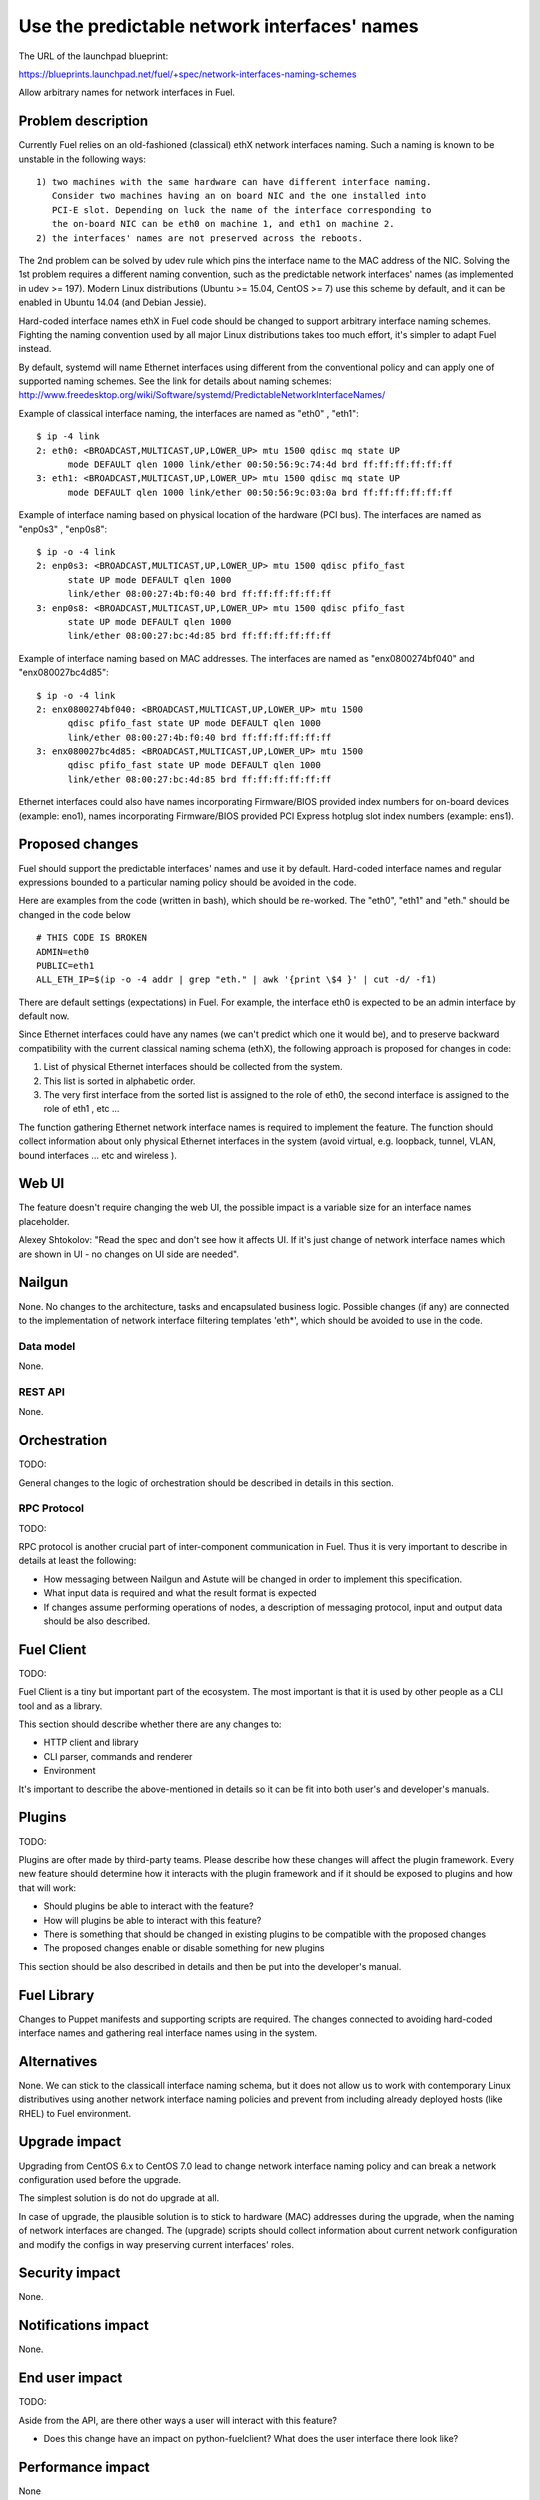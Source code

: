 ..
 This work is licensed under a Creative Commons Attribution 3.0 Unported
 License.

 http://creativecommons.org/licenses/by/3.0/legalcode

==================================================
Use the predictable network interfaces' names
==================================================

The URL of the launchpad blueprint:

https://blueprints.launchpad.net/fuel/+spec/network-interfaces-naming-schemes

Allow arbitrary names for network interfaces in Fuel.


Problem description
===================

Currently Fuel relies on an old-fashioned (classical) ethX network interfaces
naming. Such a naming is known to be unstable in the following ways::
  1) two machines with the same hardware can have different interface naming.
     Consider two machines having an on board NIC and the one installed into
     PCI-E slot. Depending on luck the name of the interface corresponding to
     the on-board NIC can be eth0 on machine 1, and eth1 on machine 2.
  2) the interfaces' names are not preserved across the reboots.

The 2nd problem can be solved by udev rule which pins the interface name to
the MAC address of the NIC. Solving the 1st problem requires a different
naming convention, such as the predictable network interfaces' names (as
implemented in udev >= 197). Modern Linux distributions (Ubuntu >= 15.04,
CentOS >= 7) use this scheme by default, and it can be enabled in Ubuntu
14.04 (and Debian Jessie).

Hard-coded interface names ethX in Fuel code should be changed to support
arbitrary interface naming schemes. Fighting the naming convention used by
all major Linux distributions takes too much effort, it's simpler to adapt
Fuel instead.

By default, systemd will name Ethernet interfaces using different from the
conventional policy and can apply one of supported naming schemes. See the
link for details about naming schemes:
http://www.freedesktop.org/wiki/Software/systemd/PredictableNetworkInterfaceNames/

Example of classical interface naming, the interfaces are named as "eth0" ,
"eth1"::

  $ ip -4 link
  2: eth0: <BROADCAST,MULTICAST,UP,LOWER_UP> mtu 1500 qdisc mq state UP
        mode DEFAULT qlen 1000 link/ether 00:50:56:9c:74:4d brd ff:ff:ff:ff:ff:ff
  3: eth1: <BROADCAST,MULTICAST,UP,LOWER_UP> mtu 1500 qdisc mq state UP
        mode DEFAULT qlen 1000 link/ether 00:50:56:9c:03:0a brd ff:ff:ff:ff:ff:ff

Example of interface naming based on physical location of the hardware
(PCI bus). The interfaces are named as "enp0s3" , "enp0s8"::

  $ ip -o -4 link
  2: enp0s3: <BROADCAST,MULTICAST,UP,LOWER_UP> mtu 1500 qdisc pfifo_fast
        state UP mode DEFAULT qlen 1000
        link/ether 08:00:27:4b:f0:40 brd ff:ff:ff:ff:ff:ff
  3: enp0s8: <BROADCAST,MULTICAST,UP,LOWER_UP> mtu 1500 qdisc pfifo_fast
        state UP mode DEFAULT qlen 1000
        link/ether 08:00:27:bc:4d:85 brd ff:ff:ff:ff:ff:ff

Example of interface naming based on MAC addresses. The interfaces are named
as "enx0800274bf040" and "enx080027bc4d85"::

  $ ip -o -4 link
  2: enx0800274bf040: <BROADCAST,MULTICAST,UP,LOWER_UP> mtu 1500
        qdisc pfifo_fast state UP mode DEFAULT qlen 1000
        link/ether 08:00:27:4b:f0:40 brd ff:ff:ff:ff:ff:ff
  3: enx080027bc4d85: <BROADCAST,MULTICAST,UP,LOWER_UP> mtu 1500
        qdisc pfifo_fast state UP mode DEFAULT qlen 1000
        link/ether 08:00:27:bc:4d:85 brd ff:ff:ff:ff:ff:ff

Ethernet interfaces could also have names incorporating Firmware/BIOS provided
index numbers for on-board devices (example: eno1), names incorporating
Firmware/BIOS provided PCI Express hotplug slot index numbers (example: ens1).

Proposed changes
================

Fuel should support the predictable interfaces' names and use it by default.
Hard-coded interface names and regular expressions bounded to a particular
naming policy should be avoided in the code.

Here are examples from the code (written in bash), which should be re-worked.
The "eth0", "eth1" and "eth." should be changed in the code below ::

  # THIS CODE IS BROKEN
  ADMIN=eth0
  PUBLIC=eth1
  ALL_ETH_IP=$(ip -o -4 addr | grep "eth." | awk '{print \$4 }' | cut -d/ -f1)

There are default settings (expectations) in Fuel. For example, the interface
eth0 is expected to be an admin interface by default now.

Since Ethernet interfaces could have any names (we can't predict which one it
would be), and to preserve backward compatibility with the current classical
naming schema (ethX), the following approach is proposed for changes in code:

1. List of physical Ethernet interfaces should be collected from the system.
2. This list is sorted in alphabetic order.
3. The very first interface from the sorted list is assigned to the role of
   eth0, the second interface is assigned to the role of eth1 , etc ...

The function gathering Ethernet network interface names is required to
implement the feature. The function should collect information about only
physical Ethernet interfaces in the system (avoid virtual, e.g. loopback,
tunnel, VLAN, bound interfaces ... etc and wireless ).

Web UI
======

The feature doesn't require changing the web UI, the possible impact is
a variable size for an interface names placeholder. 

Alexey Shtokolov: "Read the spec and don't see how it affects UI. If it's
just change of network interface names which are shown in UI - no changes on
UI side are needed".


Nailgun
=======

None.
No changes to the architecture, tasks and encapsulated business logic.
Possible changes (if any) are connected to the implementation of network
interface filtering templates 'eth*', which should be avoided to use in the
code.


Data model
----------

None. 


REST API
--------

None.


Orchestration
=============

TODO:

General changes to the logic of orchestration should be described in details
in this section.


RPC Protocol
------------

TODO:

RPC protocol is another crucial part of inter-component communication in Fuel.
Thus it is very important to describe in details at least the following:

* How messaging between Nailgun and Astute will be changed in order to
  implement this specification.

* What input data is required and what the result format is expected

* If changes assume performing operations of nodes, a description of messaging
  protocol, input and output data should be also described.


Fuel Client
===========

TODO:

Fuel Client is a tiny but important part of the ecosystem. The most important
is that it is used by other people as a CLI tool and as a library.

This section should describe whether there are any changes to:

* HTTP client and library

* CLI parser, commands and renderer

* Environment

It's important to describe the above-mentioned in details so it can be fit
into both user's and developer's manuals.


Plugins
=======

TODO:

Plugins are ofter made by third-party teams. Please describe how these changes
will affect the plugin framework. Every new feature should determine how it
interacts with the plugin framework and if it should be exposed to plugins and
how that will work:

* Should plugins be able to interact with the feature?

* How will plugins be able to interact with this feature?

* There is something that should be changed in existing plugins to be
  compatible with the proposed changes

* The proposed changes enable or disable something for new plugins

This section should be also described in details and then be put into the
developer's manual.


Fuel Library
============


Changes to Puppet manifests and supporting scripts are required.
The changes connected to avoiding hard-coded interface names and gathering
real interface names using in the system.


Alternatives
============

None.
We can stick to the classicall interface naming schema, but it does not allow
us to work with contemporary Linux distributives using another network
interface naming policies and prevent from including already deployed hosts
(like RHEL) to Fuel environment.


Upgrade impact
==============

Upgrading from CentOS 6.x to CentOS 7.0 lead to change network interface
naming policy and can break a network configuration used before the upgrade.

The simplest solution is do not do upgrade at all.

In case of upgrade, the plausible solution is to stick to hardware (MAC) 
addresses during the upgrade, when the naming of network interfaces are
changed. The (upgrade) scripts should collect information about current
network configuration and modify the configs in way preserving current 
interfaces' roles.


Security impact
===============

None.

Notifications impact
====================

None.


End user impact
===============

TODO:

Aside from the API, are there other ways a user will interact with this
feature?

* Does this change have an impact on python-fuelclient? What does the user
  interface there look like?


Performance impact
==================

None


Deployment impact
=================

TODO:

Discuss things that will affect how you deploy and configure Fuel
that have not already been mentioned, such as:

* What configuration options are being added? Should they be more generic than
  proposed? Are the default values ones which will work well in
  real deployments?

* Is this a change that takes immediate effect after it is merged, or is it
  something that has to be explicitly enabled?

* If this change is a new binary, how can it be deployed?

* Please state anything that those doing continuous deployment, or those
  upgrading from the previous release, need to be aware of. Also describe
  any plans to deprecate configuration values or features.  For example, if a
  directory with instances changes its name, how are instance directories
  created before the change handled?  Are they get moved them? Is there
  a special case in the code? Is it assumed that operators will
  recreate all the instances in their cloud?


Developer impact
================

TODO:

Discuss things that will affect other developers working on Fuel,
such as:

* If the blueprint proposes a change to the driver API, discussion of how
  drivers would implement the feature is required.


Infrastructure/operations impact
================================

None


Documentation impact
====================

None


Expected OSCI impact
====================

None

Implementation
==============

Assignee(s)
-----------

TODO:

Who is leading the writing of the code? Or is this a blueprint where you're
throwing it out there to see who picks it up?

If more than one person is working on the implementation, please designate the
primary author and contact.

Primary assignee:
  asyriy

Other contributors:
  isuzdal

Mandatory design review:
  aadamov
  agordeev
  aheczko
  aurlapova
  dpyzhov
  ikalnitsky
  msemenov
  sgolovatiuk
  svasilenko
  vkozhukalov
  vkuklin


Work Items
----------

TODO:

Work items or tasks -- break the feature up into the things that need to be
done. Those parts might end up being done by different people, but we're
mostly trying to understand the timeline for implementation.


Dependencies
------------

None

Testing, QA
============

We are having impact on two subsystems: fuel-devops and fuel-qa.
Jenkins jobs are not affected.

Impact on fuel-devops
---------------------
The main impact is to create interfaces in predictable way.
Currently we create interfaces based on infomation from
fuel-devops/devops/settings.py, lines are like:
DEFAULT_INTERFACE_ORDER = 'admin,public,management,private,storage'
'admin': ['eth0', 'eth1']
There is a work in fuel-qa/fuel-devops
https://blueprints.launchpad.net/fuel/+spec/template-based-testcases
to move that to yaml files with settings, so it is going to be fixed anyway.
Later changes will require simple rename in yaml files.

Interface order is used  to correctly create interfaces in virtual domains.
Currently INTERFACE_ORDER is primary source of truth. Based on
that ordering we map networks to interfaces.
fuel-devops/devops/models/environment.py
def create_interfaces(self, networks, node,
                      model=settings.INTERFACE_MODEL):
interfaces = settings.INTERFACE_ORDER
    if settings.MULTIPLE_NETWORKS:
        logger.info('Multiple cluster networks feature is enabled!')
    if settings.BONDING:
        interfaces = settings.BONDING_INTERFACES.keys()

Also, IPMI driver is slightly affected:
fuel-devops/devops/driver/ipmi/ipmi_driver.py
class DevopsDriver(object):
interface_install_server='eth0',
def _create_boot_menu(self, interface='eth0',

And node model. It is enough to rename eth0 to correctly mapped
first interface.
fuel-devops/devops/models/node.py
def pxe_boot_interface_is_eth0(self):
@property
def interfaces(self):
    return self.interface_set.order_by('id')

Impact on fuel-qa
-----------------
The main impact in fuel-qa is a communication with the nailgun.
With current nailgun scheme we need just to change
interface information updates in fuel-qa/fuelweb_test/models/fuel_web_client.py
There are 14 lines to send to nailgun interfaces.
Need to carefully update them with information from yaml files and devops.
For now we need to update info based on INTERFACE_ORDER and test logic.

Simple fix in tests of fuel contrail plugin.
fuel-qa/fuelweb_test/tests/plugins/plugin_contrail/test_fuel_plugin_contrail.py
raw_data = [{
            'mac': None,
            'mode': 'active-backup',
            'name': 'bond0',
            'slaves': [
                {'name': 'eth4'},
                {'name': 'eth2'},
            ],

Also, simple fix in dhcrelay_check
fuel-qa/fuelweb_test/models/environment.py
def dhcrelay_check(self):
    with self.d_env.get_admin_remote() as admin_remote:
        out = admin_remote.execute("dhcpcheck discover "
                                   "--ifaces eth0 "

Simple replace of 'eth*' in currently used network templates.
fuel-qa/fuelweb_test/network_templates/\*.yaml

This is a folder with yaml files which are going to be
base for tests. Same as above - replace 'eth*' is enough.
fuel-qa/system_test/tests_templates/

Acceptance criteria
-------------------

Fuel should work well with different Ethernet interface naming policy.
In general Ethernet interface can have an arbitrary name.


References
==========

http://www.freedesktop.org/wiki/Software/systemd/PredictableNetworkInterfaceNames/
https://bugs.launchpad.net/fuel/+bug/1494223
https://bugs.launchpad.net/mos/+bug/1487044
https://review.openstack.org/#/c/223939



